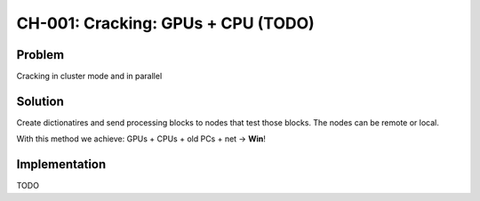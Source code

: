 CH-001: Cracking: GPUs + CPU (TODO)
===================================

Problem
-------

Cracking in cluster mode and in parallel

Solution
--------

Create dictionatires and send processing blocks to nodes that test those blocks. The nodes can be remote or local.

With this method we achieve: GPUs + CPUs + old PCs + net -> **Win**!

Implementation
--------------

TODO